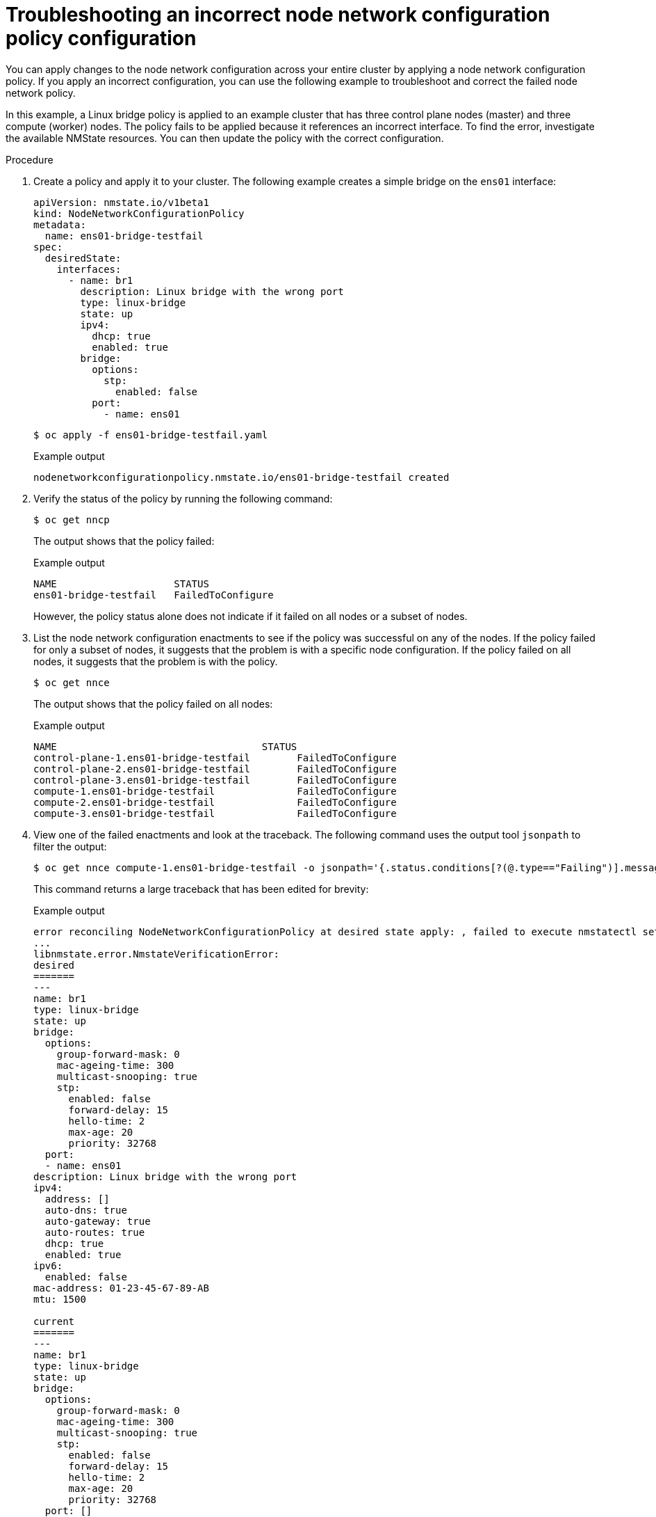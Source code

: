 // Module included in the following assemblies:
//
// * virt/node_network/virt-troubleshooting-node-network.adoc
// * networking/k8s_nmstate/k8s-nmstate-troubleshooting-node-network.adoc


[id="virt-troubleshooting-incorrect-policy-config_{context}"]
= Troubleshooting an incorrect node network configuration policy configuration

You can apply changes to the node network configuration across your entire cluster by applying a node network configuration policy.
If you apply an incorrect configuration, you can use the following example to troubleshoot and correct the failed node network policy.

In this example, a Linux bridge policy is applied to an example cluster that has three control plane nodes (master) and three compute (worker) nodes.
The policy fails to be applied because it references an incorrect interface.
To find the error, investigate the available NMState resources. You can then update the policy with the correct configuration.

.Procedure

. Create a policy and apply it to your cluster. The following example creates a simple bridge on the `ens01` interface:
+
[source,yaml]
----
apiVersion: nmstate.io/v1beta1
kind: NodeNetworkConfigurationPolicy
metadata:
  name: ens01-bridge-testfail
spec:
  desiredState:
    interfaces:
      - name: br1
        description: Linux bridge with the wrong port
        type: linux-bridge
        state: up
        ipv4:
          dhcp: true
          enabled: true
        bridge:
          options:
            stp:
              enabled: false
          port:
            - name: ens01
----
+
[source,terminal]
----
$ oc apply -f ens01-bridge-testfail.yaml
----
+
.Example output
[source,terminal]
----
nodenetworkconfigurationpolicy.nmstate.io/ens01-bridge-testfail created
----

. Verify the status of the policy by running the following command:
+
[source,terminal]
----
$ oc get nncp
----
+
The output shows that the policy failed:
+
.Example output
[source,terminal]
----
NAME                    STATUS
ens01-bridge-testfail   FailedToConfigure
----
+
However, the policy status alone does not indicate if it failed on all nodes or a subset of nodes.

. List the node network configuration enactments to see if the policy was successful on any of the nodes. If the policy failed for only a subset of nodes, it suggests that the problem is with a specific node configuration. If the policy failed on all nodes, it suggests that the problem is with the policy.
+
[source,terminal]
----
$ oc get nnce
----
+
The output shows that the policy failed on all nodes:
+
.Example output
[source,terminal]
----
NAME                                   STATUS
control-plane-1.ens01-bridge-testfail        FailedToConfigure
control-plane-2.ens01-bridge-testfail        FailedToConfigure
control-plane-3.ens01-bridge-testfail        FailedToConfigure
compute-1.ens01-bridge-testfail              FailedToConfigure
compute-2.ens01-bridge-testfail              FailedToConfigure
compute-3.ens01-bridge-testfail              FailedToConfigure
----

. View one of the failed enactments and look at the traceback. The following command uses the output tool `jsonpath` to filter the output:
+
[source,terminal]
----
$ oc get nnce compute-1.ens01-bridge-testfail -o jsonpath='{.status.conditions[?(@.type=="Failing")].message}'
----
+
This command returns a large traceback that has been edited for brevity:
+
.Example output
[source,terminal]
----
error reconciling NodeNetworkConfigurationPolicy at desired state apply: , failed to execute nmstatectl set --no-commit --timeout 480: 'exit status 1' ''
...
libnmstate.error.NmstateVerificationError:
desired
=======
---
name: br1
type: linux-bridge
state: up
bridge:
  options:
    group-forward-mask: 0
    mac-ageing-time: 300
    multicast-snooping: true
    stp:
      enabled: false
      forward-delay: 15
      hello-time: 2
      max-age: 20
      priority: 32768
  port:
  - name: ens01
description: Linux bridge with the wrong port
ipv4:
  address: []
  auto-dns: true
  auto-gateway: true
  auto-routes: true
  dhcp: true
  enabled: true
ipv6:
  enabled: false
mac-address: 01-23-45-67-89-AB
mtu: 1500

current
=======
---
name: br1
type: linux-bridge
state: up
bridge:
  options:
    group-forward-mask: 0
    mac-ageing-time: 300
    multicast-snooping: true
    stp:
      enabled: false
      forward-delay: 15
      hello-time: 2
      max-age: 20
      priority: 32768
  port: []
description: Linux bridge with the wrong port
ipv4:
  address: []
  auto-dns: true
  auto-gateway: true
  auto-routes: true
  dhcp: true
  enabled: true
ipv6:
  enabled: false
mac-address: 01-23-45-67-89-AB
mtu: 1500

difference
==========
--- desired
+++ current
@@ -13,8 +13,7 @@
       hello-time: 2
       max-age: 20
       priority: 32768
-  port:
-  - name: ens01
+  port: []
 description: Linux bridge with the wrong port
 ipv4:
   address: []
  line 651, in _assert_interfaces_equal\n    current_state.interfaces[ifname],\nlibnmstate.error.NmstateVerificationError:
----
+
The `NmstateVerificationError` lists the `desired` policy configuration, the `current` configuration of the policy on the node, and the `difference` highlighting the parameters that do not match. In this example, the `port` is included in the `difference`, which suggests that the problem is the port configuration in the policy.

. To ensure that the policy is configured properly, view the network configuration for one or all of the nodes by requesting the `NodeNetworkState` object. The following command returns the network configuration for the `control-plane-1` node:
+
----
$ oc get nns control-plane-1 -o yaml
----
+
The output shows that the interface name on the nodes is `ens1` but the failed policy incorrectly uses `ens01`:
+
.Example output
[source,yaml]
----
   - ipv4:
 ...
      name: ens1
      state: up
      type: ethernet
----

. Correct the error by editing the existing policy:
+
[source,terminal]
----
$ oc edit nncp ens01-bridge-testfail
----
+
[source,yaml]
----
...
          port:
            - name: ens1
----
+
Save the policy to apply the correction.

. Check the status of the policy to ensure it updated successfully:
+
[source,terminal]
----
$ oc get nncp
----
+
.Example output
[source,terminal]
----
NAME                    STATUS
ens01-bridge-testfail   SuccessfullyConfigured
----

The updated policy is successfully configured on all nodes in the cluster.

